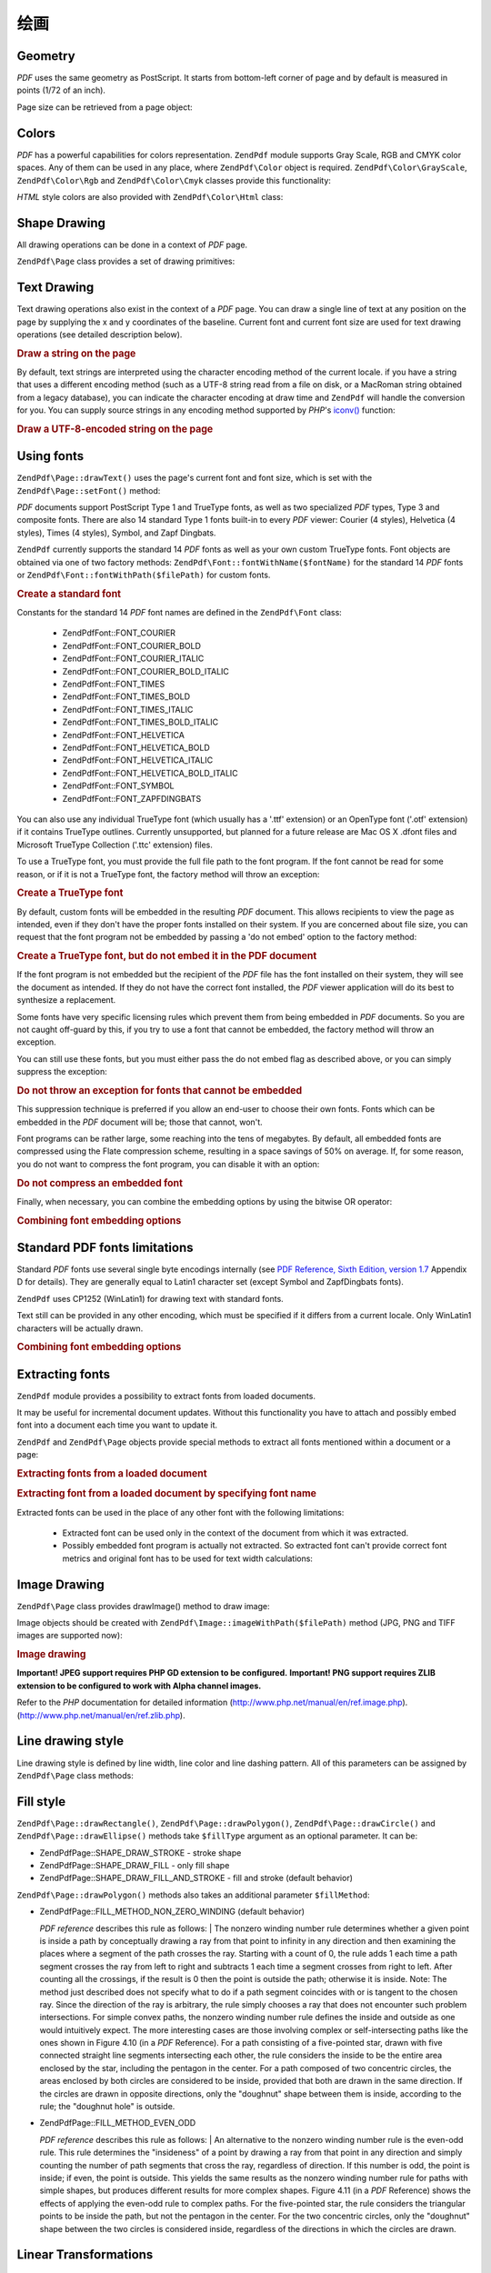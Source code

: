 .. _zendpdf.drawing:

绘画
=======

.. _zendpdf.drawing.geometry:

Geometry
--------

*PDF* uses the same geometry as PostScript. It starts from bottom-left corner of page and by default is measured in
points (1/72 of an inch).

Page size can be retrieved from a page object:

.. code-block:: php
   :linenos:

   $width  = $pdfPage->getWidth();
   $height = $pdfPage->getHeight();

.. _zendpdf.drawing.color:

Colors
------

*PDF* has a powerful capabilities for colors representation. ``ZendPdf`` module supports Gray Scale, RGB and CMYK
color spaces. Any of them can be used in any place, where ``ZendPdf\Color`` object is required.
``ZendPdf\Color\GrayScale``, ``ZendPdf\Color\Rgb`` and ``ZendPdf\Color\Cmyk`` classes provide this
functionality:

.. code-block:: php
   :linenos:

   // $grayLevel (float number). 0.0 (black) - 1.0 (white)
   $color1 = new ZendPdf\Color\GrayScale($grayLevel);

   // $r, $g, $b (float numbers). 0.0 (min intensity) - 1.0 (max intensity)
   $color2 = new ZendPdf\Color\Rgb($r, $g, $b);

   // $c, $m, $y, $k (float numbers). 0.0 (min intensity) - 1.0 (max intensity)
   $color3 = new ZendPdf\Color\Cmyk($c, $m, $y, $k);

*HTML* style colors are also provided with ``ZendPdf\Color\Html`` class:

.. code-block:: php
   :linenos:

   $color1 = new ZendPdf\Color\Html('#3366FF');
   $color2 = new ZendPdf\Color\Html('silver');
   $color3 = new ZendPdf\Color\Html('forestgreen');

.. _zendpdf.drawing.shape-drawing:

Shape Drawing
-------------

All drawing operations can be done in a context of *PDF* page.

``ZendPdf\Page`` class provides a set of drawing primitives:

.. code-block:: php
   :linenos:

   /**
    * Draw a line from x1,y1 to x2,y2.
    *
    * @param float $x1
    * @param float $y1
    * @param float $x2
    * @param float $y2
    * @return ZendPdf\Page
    */
   public function drawLine($x1, $y1, $x2, $y2);

.. code-block:: php
   :linenos:

   /**
    * Draw a rectangle.
    *
    * Fill types:
    * ZendPdf\Page::SHAPE_DRAW_FILL_AND_STROKE - fill rectangle
    *                                             and stroke (default)
    * ZendPdf\Page::SHAPE_DRAW_STROKE          - stroke rectangle
    * ZendPdf\Page::SHAPE_DRAW_FILL            - fill rectangle
    *
    * @param float $x1
    * @param float $y1
    * @param float $x2
    * @param float $y2
    * @param integer $fillType
    * @return ZendPdf\Page
    */
   public function drawRectangle($x1, $y1, $x2, $y2,
                       $fillType = ZendPdf\Page::SHAPE_DRAW_FILL_AND_STROKE);

.. code-block:: php
   :linenos:

   /**
    * Draw a rounded rectangle.
    *
    * Fill types:
    * ZendPdf\Page::SHAPE_DRAW_FILL_AND_STROKE - fill rectangle
    *                                             and stroke (default)
    * ZendPdf\Page::SHAPE_DRAW_STROKE      - stroke rectangle
    * ZendPdf\Page::SHAPE_DRAW_FILL        - fill rectangle
    *
    * radius is an integer representing radius of the four corners, or an array
    * of four integers representing the radius starting at top left, going
    * clockwise
    *
    * @param float $x1
    * @param float $y1
    * @param float $x2
    * @param float $y2
    * @param integer|array $radius
    * @param integer $fillType
    * @return ZendPdf\Page
    */
   public function drawRoundedRectangle($x1, $y1, $x2, $y2, $radius,
                          $fillType = ZendPdf\Page::SHAPE_DRAW_FILL_AND_STROKE);

.. code-block:: php
   :linenos:

   /**
    * Draw a polygon.
    *
    * If $fillType is ZendPdf\Page::SHAPE_DRAW_FILL_AND_STROKE or
    * ZendPdf\Page::SHAPE_DRAW_FILL, then polygon is automatically closed.
    * See detailed description of these methods in a PDF documentation
    * (section 4.4.2 Path painting Operators, Filling)
    *
    * @param array $x  - array of float (the X co-ordinates of the vertices)
    * @param array $y  - array of float (the Y co-ordinates of the vertices)
    * @param integer $fillType
    * @param integer $fillMethod
    * @return ZendPdf\Page
    */
   public function drawPolygon($x, $y,
                               $fillType =
                                   ZendPdf\Page::SHAPE_DRAW_FILL_AND_STROKE,
                               $fillMethod =
                                   ZendPdf\Page::FILL_METHOD_NON_ZERO_WINDING);

.. code-block:: php
   :linenos:

   /**
    * Draw a circle centered on x, y with a radius of radius.
    *
    * Angles are specified in radians
    *
    * Method signatures:
    * drawCircle($x, $y, $radius);
    * drawCircle($x, $y, $radius, $fillType);
    * drawCircle($x, $y, $radius, $startAngle, $endAngle);
    * drawCircle($x, $y, $radius, $startAngle, $endAngle, $fillType);
    *
    *
    * It's not a really circle, because PDF supports only cubic Bezier
    * curves. But very good approximation.
    * It differs from a real circle on a maximum 0.00026 radiuses (at PI/8,
    * 3*PI/8, 5*PI/8, 7*PI/8, 9*PI/8, 11*PI/8, 13*PI/8 and 15*PI/8 angles).
    * At 0, PI/4, PI/2, 3*PI/4, PI, 5*PI/4, 3*PI/2 and 7*PI/4 it's exactly
    * a tangent to a circle.
    *
    * @param float $x
    * @param float $y
    * @param float $radius
    * @param mixed $param4
    * @param mixed $param5
    * @param mixed $param6
    * @return ZendPdf\Page
    */
   public function  drawCircle($x,
                               $y,
                               $radius,
                               $param4 = null,
                               $param5 = null,
                               $param6 = null);

.. code-block:: php
   :linenos:

   /**
    * Draw an ellipse inside the specified rectangle.
    *
    * Method signatures:
    * drawEllipse($x1, $y1, $x2, $y2);
    * drawEllipse($x1, $y1, $x2, $y2, $fillType);
    * drawEllipse($x1, $y1, $x2, $y2, $startAngle, $endAngle);
    * drawEllipse($x1, $y1, $x2, $y2, $startAngle, $endAngle, $fillType);
    *
    * Angles are specified in radians
    *
    * @param float $x1
    * @param float $y1
    * @param float $x2
    * @param float $y2
    * @param mixed $param5
    * @param mixed $param6
    * @param mixed $param7
    * @return ZendPdf\Page
    */
   public function drawEllipse($x1,
                               $y1,
                               $x2,
                               $y2,
                               $param5 = null,
                               $param6 = null,
                               $param7 = null);

.. _zendpdf.drawing.text-drawing:

Text Drawing
------------

Text drawing operations also exist in the context of a *PDF* page. You can draw a single line of text at any
position on the page by supplying the x and y coordinates of the baseline. Current font and current font size are
used for text drawing operations (see detailed description below).

.. code-block:: php
   :linenos:

   /**
    * Draw a line of text at the specified position.
    *
    * @param string $text
    * @param float $x
    * @param float $y
    * @param string $charEncoding (optional) Character encoding of source
    *               text.Defaults to current locale.
    * @throws ZendPdf\Exception
    * @return ZendPdf\Page
    */
   public function drawText($text, $x, $y, $charEncoding = '');

.. _zendpdf.drawing.text-drawing.example-1:

.. rubric:: Draw a string on the page

.. code-block:: php
   :linenos:

   ...
   $pdfPage->drawText('Hello world!', 72, 720);
   ...

By default, text strings are interpreted using the character encoding method of the current locale. if you have a
string that uses a different encoding method (such as a UTF-8 string read from a file on disk, or a MacRoman string
obtained from a legacy database), you can indicate the character encoding at draw time and ``ZendPdf`` will handle
the conversion for you. You can supply source strings in any encoding method supported by *PHP*'s `iconv()`_
function:

.. _zendpdf.drawing.text-drawing.example-2:

.. rubric:: Draw a UTF-8-encoded string on the page

.. code-block:: php
   :linenos:

   ...
   // Read a UTF-8-encoded string from disk
   $unicodeString = fread($fp, 1024);

   // Draw the string on the page
   $pdfPage->drawText($unicodeString, 72, 720, 'UTF-8');
   ...

.. _zendpdf.drawing.using-fonts:

Using fonts
-----------

``ZendPdf\Page::drawText()`` uses the page's current font and font size, which is set with the
``ZendPdf\Page::setFont()`` method:

.. code-block:: php
   :linenos:

   /**
    * Set current font.
    *
    * @param ZendPdf\Resource\Font $font
    * @param float $fontSize
    * @return ZendPdf\Page
    */
   public function setFont(ZendPdf\Resource\Font $font, $fontSize);

*PDF* documents support PostScript Type 1 and TrueType fonts, as well as two specialized *PDF* types, Type 3 and
composite fonts. There are also 14 standard Type 1 fonts built-in to every *PDF* viewer: Courier (4 styles),
Helvetica (4 styles), Times (4 styles), Symbol, and Zapf Dingbats.

``ZendPdf`` currently supports the standard 14 *PDF* fonts as well as your own custom TrueType fonts. Font objects
are obtained via one of two factory methods: ``ZendPdf\Font::fontWithName($fontName)`` for the standard 14 *PDF*
fonts or ``ZendPdf\Font::fontWithPath($filePath)`` for custom fonts.

.. _zendpdf.drawing.using-fonts.example-1:

.. rubric:: Create a standard font

.. code-block:: php
   :linenos:

   ...
   // Create new font
   $font = ZendPdf\Font::fontWithName(ZendPdf\Font::FONT_HELVETICA);

   // Apply font
   $pdfPage->setFont($font, 36);
   ...

Constants for the standard 14 *PDF* font names are defined in the ``ZendPdf\Font`` class:

   - ZendPdf\Font::FONT_COURIER

   - ZendPdf\Font::FONT_COURIER_BOLD

   - ZendPdf\Font::FONT_COURIER_ITALIC

   - ZendPdf\Font::FONT_COURIER_BOLD_ITALIC

   - ZendPdf\Font::FONT_TIMES

   - ZendPdf\Font::FONT_TIMES_BOLD

   - ZendPdf\Font::FONT_TIMES_ITALIC

   - ZendPdf\Font::FONT_TIMES_BOLD_ITALIC

   - ZendPdf\Font::FONT_HELVETICA

   - ZendPdf\Font::FONT_HELVETICA_BOLD

   - ZendPdf\Font::FONT_HELVETICA_ITALIC

   - ZendPdf\Font::FONT_HELVETICA_BOLD_ITALIC

   - ZendPdf\Font::FONT_SYMBOL

   - ZendPdf\Font::FONT_ZAPFDINGBATS



You can also use any individual TrueType font (which usually has a '.ttf' extension) or an OpenType font ('.otf'
extension) if it contains TrueType outlines. Currently unsupported, but planned for a future release are Mac OS X
.dfont files and Microsoft TrueType Collection ('.ttc' extension) files.

To use a TrueType font, you must provide the full file path to the font program. If the font cannot be read for
some reason, or if it is not a TrueType font, the factory method will throw an exception:

.. _zendpdf.drawing.using-fonts.example-2:

.. rubric:: Create a TrueType font

.. code-block:: php
   :linenos:

   ...
   // Create new font
   $goodDogCoolFont = ZendPdf\Font::fontWithPath('/path/to/GOODDC__.TTF');

   // Apply font
   $pdfPage->setFont($goodDogCoolFont, 36);
   ...

By default, custom fonts will be embedded in the resulting *PDF* document. This allows recipients to view the page
as intended, even if they don't have the proper fonts installed on their system. If you are concerned about file
size, you can request that the font program not be embedded by passing a 'do not embed' option to the factory
method:

.. _zendpdf.drawing.using-fonts.example-3:

.. rubric:: Create a TrueType font, but do not embed it in the PDF document

.. code-block:: php
   :linenos:

   ...
   // Create new font
   $goodDogCoolFont = ZendPdf\Font::fontWithPath('/path/to/GOODDC__.TTF',
                                                  ZendPdf\Font::EMBED_DONT_EMBED);

   // Apply font
   $pdfPage->setFont($goodDogCoolFont, 36);
   ...

If the font program is not embedded but the recipient of the *PDF* file has the font installed on their system,
they will see the document as intended. If they do not have the correct font installed, the *PDF* viewer
application will do its best to synthesize a replacement.

Some fonts have very specific licensing rules which prevent them from being embedded in *PDF* documents. So you are
not caught off-guard by this, if you try to use a font that cannot be embedded, the factory method will throw an
exception.

You can still use these fonts, but you must either pass the do not embed flag as described above, or you can simply
suppress the exception:

.. _zendpdf.drawing.using-fonts.example-4:

.. rubric:: Do not throw an exception for fonts that cannot be embedded

.. code-block:: php
   :linenos:

   ...
   $font = ZendPdf\Font::fontWithPath(
              '/path/to/unEmbeddableFont.ttf',
              ZendPdf\Font::EMBED_SUPPRESS_EMBED_EXCEPTION
           );
   ...

This suppression technique is preferred if you allow an end-user to choose their own fonts. Fonts which can be
embedded in the *PDF* document will be; those that cannot, won't.

Font programs can be rather large, some reaching into the tens of megabytes. By default, all embedded fonts are
compressed using the Flate compression scheme, resulting in a space savings of 50% on average. If, for some reason,
you do not want to compress the font program, you can disable it with an option:

.. _zendpdf.drawing.using-fonts.example-5:

.. rubric:: Do not compress an embedded font

.. code-block:: php
   :linenos:

   ...
   $font = ZendPdf\Font::fontWithPath('/path/to/someReallyBigFont.ttf',
                                       ZendPdf\Font::EMBED_DONT_COMPRESS);
   ...

Finally, when necessary, you can combine the embedding options by using the bitwise OR operator:

.. _zendpdf.drawing.using-fonts.example-6:

.. rubric:: Combining font embedding options

.. code-block:: php
   :linenos:

   ...
   $font = ZendPdf\Font::fontWithPath(
               $someUserSelectedFontPath,
               (ZendPdf\Font::EMBED_SUPPRESS_EMBED_EXCEPTION |
               ZendPdf\Font::EMBED_DONT_COMPRESS));
   ...

.. _zendpdf.drawing.standard-fonts-limitations:

Standard PDF fonts limitations
------------------------------

Standard *PDF* fonts use several single byte encodings internally (see `PDF Reference, Sixth Edition, version 1.7`_
Appendix D for details). They are generally equal to Latin1 character set (except Symbol and ZapfDingbats fonts).

``ZendPdf`` uses CP1252 (WinLatin1) for drawing text with standard fonts.

Text still can be provided in any other encoding, which must be specified if it differs from a current locale. Only
WinLatin1 characters will be actually drawn.

.. _zendpdf.drawing.using-fonts.example-7:

.. rubric:: Combining font embedding options

.. code-block:: php
   :linenos:

   ...
   $font = ZendPdf\Font::fontWithName(ZendPdf\Font::FONT_COURIER);
   $pdfPage->setFont($font, 36)
           ->drawText('Euro sign - €', 72, 720, 'UTF-8')
           ->drawText('Text with umlauts - à è ì', 72, 650, 'UTF-8');
   ...

.. _zendpdf.drawing.extracting-fonts:

Extracting fonts
----------------

``ZendPdf`` module provides a possibility to extract fonts from loaded documents.

It may be useful for incremental document updates. Without this functionality you have to attach and possibly embed
font into a document each time you want to update it.

``ZendPdf`` and ``ZendPdf\Page`` objects provide special methods to extract all fonts mentioned within a document
or a page:

.. _zendpdf.drawing.extracting-fonts.example-1:

.. rubric:: Extracting fonts from a loaded document

.. code-block:: php
   :linenos:

   ...
   $pdf = ZendPdf\PdfDocument::load($documentPath);
   ...
   // Get all document fonts
   $fontList = $pdf->extractFonts();
   $pdf->pages[] = ($page = $pdf->newPage(ZendPdf\Page::SIZE_A4));
   $yPosition = 700;
   foreach ($fontList as $font) {
       $page->setFont($font, 15);
       $fontName = $font->getFontName(ZendPdf\Font::NAME_POSTSCRIPT,
                                      'en',
                                      'UTF-8');
       $page->drawText($fontName . ': The quick brown fox jumps over the lazy dog',
                       100,
                       $yPosition,
                       'UTF-8');
       $yPosition -= 30;
   }
   ...
   // Get fonts referenced within the first document page
   $firstPage = reset($pdf->pages);
   $firstPageFonts = $firstPage->extractFonts();
   ...

.. _zendpdf.drawing.extracting-fonts.example-2:

.. rubric:: Extracting font from a loaded document by specifying font name

.. code-block:: php
   :linenos:

   ...
   $pdf = new ZendPdf\PdfDocument();
   ...
   $pdf->pages[] = ($page = $pdf->newPage(ZendPdf\Page::SIZE_A4));

   $font = ZendPdf\Font::fontWithPath($fontPath);
   $page->setFont($font, $fontSize);
   $page->drawText($text, $x, $y);
   ...
   // This font name should be stored somewhere...
   $fontName = $font->getFontName(ZendPdf\Font::NAME_POSTSCRIPT,
                                  'en',
                                  'UTF-8');
   ...
   $pdf->save($docPath);
   ...

.. code-block:: php
   :linenos:

   ...
   $pdf = ZendPdf\PdfDocument::load($docPath);
   ...
   $pdf->pages[] = ($page = $pdf->newPage(ZendPdf\Page::SIZE_A4));

   /* $srcPage->extractFont($fontName) can also be used here */
   $font = $pdf->extractFont($fontName);

   $page->setFont($font, $fontSize);
   $page->drawText($text, $x, $y);
   ...
   $pdf->save($docPath, true /* incremental update mode */);
   ...

Extracted fonts can be used in the place of any other font with the following limitations:



   - Extracted font can be used only in the context of the document from which it was extracted.

   - Possibly embedded font program is actually not extracted. So extracted font can't provide correct font metrics
     and original font has to be used for text width calculations:

     .. code-block:: php
        :linenos:

        ...
        $font = $pdf->extractFont($fontName);
        $originalFont = ZendPdf\Font::fontWithPath($fontPath);

        $page->setFont($font /* use extracted font for drawing */, $fontSize);
        $xPosition = $x;
        for ($charIndex = 0; $charIndex < strlen($text); $charIndex++) {
            $page->drawText($text[$charIndex], xPosition, $y);

            // Use original font for text width calculation
            $width = $originalFont->widthForGlyph(
                         $originalFont->glyphNumberForCharacter($text[$charIndex])
                     );
            $xPosition += $width/$originalFont->getUnitsPerEm()*$fontSize;
        }
        ...



.. _zendpdf.drawing.image-drawing:

Image Drawing
-------------

``ZendPdf\Page`` class provides drawImage() method to draw image:

.. code-block:: php
   :linenos:

   /**
    * Draw an image at the specified position on the page.
    *
    * @param ZendPdf\Resource\Image $image
    * @param float $x1
    * @param float $y1
    * @param float $x2
    * @param float $y2
    * @return ZendPdf\Page
    */
   public function drawImage(ZendPdf\Resource\Image $image, $x1, $y1, $x2, $y2);

Image objects should be created with ``ZendPdf\Image::imageWithPath($filePath)`` method (JPG, PNG and TIFF images
are supported now):

.. _zendpdf.drawing.image-drawing.example-1:

.. rubric:: Image drawing

.. code-block:: php
   :linenos:

   ...
   // load image
   $image = ZendPdf\Image::imageWithPath('my_image.jpg');

   $pdfPage->drawImage($image, 100, 100, 400, 300);
   ...

**Important! JPEG support requires PHP GD extension to be configured.** **Important! PNG support requires ZLIB
extension to be configured to work with Alpha channel images.**

Refer to the *PHP* documentation for detailed information (http://www.php.net/manual/en/ref.image.php).
(http://www.php.net/manual/en/ref.zlib.php).

.. _zendpdf.drawing.line-drawing-style:

Line drawing style
------------------

Line drawing style is defined by line width, line color and line dashing pattern. All of this parameters can be
assigned by ``ZendPdf\Page`` class methods:

.. code-block:: php
   :linenos:

   /** Set line color. */
   public function setLineColor(ZendPdf\Color $color);

   /** Set line width. */
   public function setLineWidth(float $width);

   /**
    * Set line dashing pattern.
    *
    * Pattern is an array of floats:
    *     array(on_length, off_length, on_length, off_length, ...)
    * Phase is shift from the beginning of line.
    *
    * @param array $pattern
    * @param array $phase
    * @return ZendPdf\Page
    */
   public function setLineDashingPattern($pattern, $phase = 0);

.. _zendpdf.drawing.fill-style:

Fill style
----------

``ZendPdf\Page::drawRectangle()``, ``ZendPdf\Page::drawPolygon()``, ``ZendPdf\Page::drawCircle()`` and
``ZendPdf\Page::drawEllipse()`` methods take ``$fillType`` argument as an optional parameter. It can be:

- ZendPdf\Page::SHAPE_DRAW_STROKE - stroke shape

- ZendPdf\Page::SHAPE_DRAW_FILL - only fill shape

- ZendPdf\Page::SHAPE_DRAW_FILL_AND_STROKE - fill and stroke (default behavior)

``ZendPdf\Page::drawPolygon()`` methods also takes an additional parameter ``$fillMethod``:

- ZendPdf\Page::FILL_METHOD_NON_ZERO_WINDING (default behavior)

  :t:`PDF reference`  describes this rule as follows:
  | The nonzero winding number rule determines whether a given point is inside a path by conceptually drawing a ray
  from that point to infinity in any direction and then examining the places where a segment of the path crosses
  the ray. Starting with a count of 0, the rule adds 1 each time a path segment crosses the ray from left to right
  and subtracts 1 each time a segment crosses from right to left. After counting all the crossings, if the result
  is 0 then the point is outside the path; otherwise it is inside. Note: The method just described does not specify
  what to do if a path segment coincides with or is tangent to the chosen ray. Since the direction of the ray is
  arbitrary, the rule simply chooses a ray that does not encounter such problem intersections. For simple convex
  paths, the nonzero winding number rule defines the inside and outside as one would intuitively expect. The more
  interesting cases are those involving complex or self-intersecting paths like the ones shown in Figure 4.10 (in a
  *PDF* Reference). For a path consisting of a five-pointed star, drawn with five connected straight line segments
  intersecting each other, the rule considers the inside to be the entire area enclosed by the star, including the
  pentagon in the center. For a path composed of two concentric circles, the areas enclosed by both circles are
  considered to be inside, provided that both are drawn in the same direction. If the circles are drawn in opposite
  directions, only the "doughnut" shape between them is inside, according to the rule; the "doughnut hole" is
  outside.



- ZendPdf\Page::FILL_METHOD_EVEN_ODD

  :t:`PDF reference`  describes this rule as follows:
  | An alternative to the nonzero winding number rule is the even-odd rule. This rule determines the "insideness"
  of
  a point by drawing a ray from that point in any direction and simply counting the number of path segments that
  cross the ray, regardless of direction. If this number is odd, the point is inside; if even, the point is
  outside. This yields the same results as the nonzero winding number rule for paths with simple shapes, but
  produces different results for more complex shapes. Figure 4.11 (in a *PDF* Reference) shows the effects of
  applying the even-odd rule to complex paths. For the five-pointed star, the rule considers the triangular points
  to be inside the path, but not the pentagon in the center. For the two concentric circles, only the "doughnut"
  shape between the two circles is considered inside, regardless of the directions in which the circles are drawn.



.. _zendpdf.drawing.linear-transformations:

Linear Transformations
----------------------

.. _zendpdf.drawing.linear-transformations.rotations:

Rotations
^^^^^^^^^

*PDF* page can be rotated before applying any draw operation. It can be done by ``ZendPdf\Page::rotate()`` method:

.. code-block:: php
   :linenos:

   /**
    * Rotate the page.
    *
    * @param float $x  - the X co-ordinate of rotation point
    * @param float $y  - the Y co-ordinate of rotation point
    * @param float $angle - rotation angle
    * @return ZendPdf\Page
    */
   public function rotate($x, $y, $angle);

.. _zendpdf.drawing.linear-transformations.scale:

Starting from ZF 1.8, scaling
^^^^^^^^^^^^^^^^^^^^^^^^^^^^^

Scaling transformation is provided by ``ZendPdf\Page::scale()`` method:

.. code-block:: php
   :linenos:

   /**
    * Scale coordination system.
    *
    * @param float $xScale - X dimension scale factor
    * @param float $yScale - Y dimension scale factor
    * @return ZendPdf\Page
    */
   public function scale($xScale, $yScale);

.. _zendpdf.drawing.linear-transformations.translate:

Starting from ZF 1.8, translating
^^^^^^^^^^^^^^^^^^^^^^^^^^^^^^^^^

Coordinate system shifting is performed by ``ZendPdf\Page::translate()`` method:

.. code-block:: php
   :linenos:

   /**
    * Translate coordination system.
    *
    * @param float $xShift - X coordinate shift
    * @param float $yShift - Y coordinate shift
    * @return ZendPdf\Page
    */
   public function translate($xShift, $yShift);

.. _zendpdf.drawing.linear-transformations.skew:

Starting from ZF 1.8, skewing
^^^^^^^^^^^^^^^^^^^^^^^^^^^^^

Page skewing can be done using ``ZendPdf\Page::skew()`` method:

.. code-block:: php
   :linenos:

   /**
    * Translate coordination system.
    *
    * @param float $x  - the X co-ordinate of axis skew point
    * @param float $y  - the Y co-ordinate of axis skew point
    * @param float $xAngle - X axis skew angle
    * @param float $yAngle - Y axis skew angle
    * @return ZendPdf\Page
    */
   public function skew($x, $y, $xAngle, $yAngle);

.. _zendpdf.drawing.save-restore:

Save/restore graphics state
---------------------------

At any time page graphics state (current font, font size, line color, fill color, line style, page rotation, clip
area) can be saved and then restored. Save operation puts data to a graphics state stack, restore operation
retrieves it from there.

There are two methods in ``ZendPdf\Page`` class for these operations:

.. code-block:: php
   :linenos:

   /**
    * Save the graphics state of this page.
    * This takes a snapshot of the currently applied style, position,
    * clipping area and any rotation/translation/scaling that has been
    * applied.
    *
    * @return ZendPdf\Page
    */
   public function saveGS();

   /**
    * Restore the graphics state that was saved with the last call to
    * saveGS().
    *
    * @return ZendPdf\Page
    */
   public function restoreGS();

.. _zendpdf.drawing.clipping:

Clipping draw area
------------------

*PDF* and ``ZendPdf`` module support clipping of draw area. Current clip area limits the regions of the page
affected by painting operators. It's a whole page initially.

``ZendPdf\Page`` class provides a set of methods for clipping operations.

.. code-block:: php
   :linenos:

   /**
    * Intersect current clipping area with a rectangle.
    *
    * @param float $x1
    * @param float $y1
    * @param float $x2
    * @param float $y2
    * @return ZendPdf\Page
    */
   public function clipRectangle($x1, $y1, $x2, $y2);

.. code-block:: php
   :linenos:

   /**
    * Intersect current clipping area with a polygon.
    *
    * @param array $x  - array of float (the X co-ordinates of the vertices)
    * @param array $y  - array of float (the Y co-ordinates of the vertices)
    * @param integer $fillMethod
    * @return ZendPdf\Page
    */
   public function clipPolygon($x,
                               $y,
                               $fillMethod =
                                   ZendPdf\Page::FILL_METHOD_NON_ZERO_WINDING);

.. code-block:: php
   :linenos:

   /**
    * Intersect current clipping area with a circle.
    *
    * @param float $x
    * @param float $y
    * @param float $radius
    * @param float $startAngle
    * @param float $endAngle
    * @return ZendPdf\Page
    */
   public function clipCircle($x,
                              $y,
                              $radius,
                              $startAngle = null,
                              $endAngle = null);

.. code-block:: php
   :linenos:

   /**
    * Intersect current clipping area with an ellipse.
    *
    * Method signatures:
    * drawEllipse($x1, $y1, $x2, $y2);
    * drawEllipse($x1, $y1, $x2, $y2, $startAngle, $endAngle);
    *
    * @todo process special cases with $x2-$x1 == 0 or $y2-$y1 == 0
    *
    * @param float $x1
    * @param float $y1
    * @param float $x2
    * @param float $y2
    * @param float $startAngle
    * @param float $endAngle
    * @return ZendPdf\Page
    */
   public function clipEllipse($x1,
                               $y1,
                               $x2,
                               $y2,
                               $startAngle = null,
                               $endAngle = null);

.. _zendpdf.drawing.styles:

Styles
------

``ZendPdf\Style`` class provides styles functionality.

Styles can be used to store a set of graphic state parameters and apply it to a *PDF* page by one operation:

.. code-block:: php
   :linenos:

   /**
    * Set the style to use for future drawing operations on this page
    *
    * @param ZendPdf\Style $style
    * @return ZendPdf\Page
    */
   public function setStyle(ZendPdf\Style $style);

   /**
    * Return the style, applied to the page.
    *
    * @return ZendPdf\Style|null
    */
   public function getStyle();

``ZendPdf\Style`` class provides a set of methods to set or get different graphics state parameters:

.. code-block:: php
   :linenos:

   /**
    * Set line color.
    *
    * @param ZendPdf\Color $color
    * @return ZendPdf\Page
    */
   public function setLineColor(ZendPdf\Color $color);

.. code-block:: php
   :linenos:

   /**
    * Get line color.
    *
    * @return ZendPdf\Color|null
    */
   public function getLineColor();

.. code-block:: php
   :linenos:

   /**
    * Set line width.
    *
    * @param float $width
    * @return ZendPdf\Page
    */
   public function setLineWidth($width);

.. code-block:: php
   :linenos:

   /**
    * Get line width.
    *
    * @return float
    */
   public function getLineWidth();

.. code-block:: php
   :linenos:

   /**
    * Set line dashing pattern
    *
    * @param array $pattern
    * @param float $phase
    * @return ZendPdf\Page
    */
   public function setLineDashingPattern($pattern, $phase = 0);

.. code-block:: php
   :linenos:

   /**
    * Get line dashing pattern
    *
    * @return array
    */
   public function getLineDashingPattern();

.. code-block:: php
   :linenos:

   /**
    * Get line dashing phase
    *
    * @return float
    */
   public function getLineDashingPhase();

.. code-block:: php
   :linenos:

   /**
    * Set fill color.
    *
    * @param ZendPdf\Color $color
    * @return ZendPdf\Page
    */
   public function setFillColor(ZendPdf\Color $color);

.. code-block:: php
   :linenos:

   /**
    * Get fill color.
    *
    * @return ZendPdf\Color|null
    */
   public function getFillColor();

.. code-block:: php
   :linenos:

   /**
    * Set current font.
    *
    * @param ZendPdf\Resource\Font $font
    * @param float $fontSize
    * @return ZendPdf\Page
    */
   public function setFont(ZendPdf\Resource\Font $font, $fontSize);

.. code-block:: php
   :linenos:

   /**
    * Modify current font size
    *
    * @param float $fontSize
    * @return ZendPdf\Page
    */
   public function setFontSize($fontSize);

.. code-block:: php
   :linenos:

   /**
    * Get current font.
    *
    * @return ZendPdf\Resource\Font $font
    */
   public function getFont();

.. code-block:: php
   :linenos:

   /**
    * Get current font size
    *
    * @return float $fontSize
    */
   public function getFontSize();

.. _zendpdf.drawing.alpha:

Transparency
------------

``ZendPdf`` module supports transparency handling.

Transparency may be set using ``ZendPdf\Page::setAlpha()`` method:

.. code-block:: php
   :linenos:

   /**
    * Set the transparency
    *
    * $alpha == 0  - transparent
    * $alpha == 1  - opaque
    *
    * Transparency modes, supported by PDF:
    * Normal (default), Multiply, Screen, Overlay, Darken, Lighten,
    * ColorDodge, ColorBurn, HardLight, SoftLight, Difference, Exclusion
    *
    * @param float $alpha
    * @param string $mode
    * @throws ZendPdf\Exception
    * @return ZendPdf\Page
    */
   public function setAlpha($alpha, $mode = 'Normal');



.. _`iconv()`: http://www.php.net/manual/function.iconv.php
.. _`PDF Reference, Sixth Edition, version 1.7`: http://www.adobe.com/devnet/acrobat/pdfs/pdf_reference_1-7.pdf
